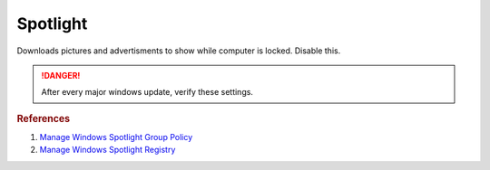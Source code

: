 .. _w10-20h2-standalone-spotlight:

Spotlight
#########
Downloads pictures and advertisments to show while computer is locked. Disable
this.

.. danger::
  After every major windows update, verify these settings.

.. dropdown:: Disable all spotlight features
  :container: + shadow
  :title: bg-primary text-white font-weight-bold
  :animate: fade-in

  .. dropdown:: :term:`Registry`
    :title: font-weight-bold
    :animate: fade-in

    .. wregedit:: Disable all spotlight features
      :key_title: HKEY_LOCAL_MACHINE\SOFTWARE\Policies\Microsoft\Windows\CloudContent
      :names:     DisableWindowsSpotlightFeatures
      :types:     DWORD
      :data:      1
      :no_section:
      :no_caption:

  .. dropdown:: :term:`GPO`
    :title: font-weight-bold
    :animate: fade-in

    .. wgpolicy:: Disable all spotlight features
      :key_title: User Configuration -->
                  Administrative Templates -->
                  Windows Components -->
                  Cloud Content -->
                  Turn off all Windows spotlight features
      :option:    ☑
      :setting:   Enabled
      :no_section:
      :no_caption:

.. dropdown:: Disable third-party content in spotlight
  :container: + shadow
  :title: bg-primary text-white font-weight-bold
  :animate: fade-in

  .. dropdown:: :term:`Registry`
    :title: font-weight-bold
    :animate: fade-in

    .. wregedit:: Disable third-party content in spotlight
      :key_title: HKEY_LOCAL_MACHINE\SOFTWARE\Policies\Microsoft\Windows\CloudContent
      :names:     DisableThirdPartySuggestions
      :types:     DWORD
      :data:      1
      :no_section:
      :no_caption:

  .. dropdown:: :term:`GPO`
    :title: font-weight-bold
    :animate: fade-in

    .. wgpolicy:: Disable third-party content in spotlight
      :key_title: User Configuration -->
                  Administrative Templates -->
                  Windows Components -->
                  Cloud Content -->
                  Do not suggest third-party content in Windows spotlight
      :option:    ☑
      :setting:   Enabled
      :no_section:
      :no_caption:

.. dropdown:: Disable all spotlight features on lock screen
  :container: + shadow
  :title: bg-primary text-white font-weight-bold
  :animate: fade-in

  .. dropdown:: :term:`Registry`
    :title: font-weight-bold
    :animate: fade-in

    .. wregedit:: Disable all spotlight features on lock screen
      :key_title: HKEY_LOCAL_MACHINE\SOFTWARE\Policies\Microsoft\Windows\CloudContent
      :names:     ConfigureWindowsSpotlight
      :types:     DWORD
      :data:      2
      :no_section:
      :no_caption:

  .. dropdown:: :term:`GPO`
    :title: font-weight-bold
    :animate: fade-in

    .. wgpolicy:: Disable all spotlight features on lock screen
      :key_title: User Configuration -->
                  Administrative Templates -->
                  Windows Components -->
                  Cloud Content -->
                  Configure Windows spotlight on lock screen
      :option:    ☑
      :setting:   Disabled
      :no_section:
      :no_caption:

.. dropdown:: Disable spotlight action center notifications
  :container: + shadow
  :title: bg-primary text-white font-weight-bold
  :animate: fade-in

  .. dropdown:: :term:`Registry`
    :title: font-weight-bold
    :animate: fade-in

    .. wregedit:: Disable spotlight action center notifications
      :key_title: HKEY_LOCAL_MACHINE\SOFTWARE\Policies\Microsoft\Windows\CloudContent
      :names:     DisableWindowsSpotlightOnActionCenter
      :types:     DWORD
      :data:      1
      :no_section:
      :no_caption:

  .. dropdown:: :term:`GPO`
    :title: font-weight-bold
    :animate: fade-in

    .. wgpolicy:: Disable spotlight action center notifications
      :key_title: User Configuration -->
                  Administrative Templates -->
                  Windows Components -->
                  Cloud Content -->
                  Turn off Windows Spotlight on Action Center
      :option:    ☑
      :setting:   Enabled
      :no_section:
      :no_caption:

.. dropdown:: Disable spotlight settings notifications
  :container: + shadow
  :title: bg-primary text-white font-weight-bold
  :animate: fade-in

  .. dropdown:: :term:`Registry`
    :title: font-weight-bold
    :animate: fade-in

    .. wregedit:: Disable spotlight settings notifications
      :key_title: HKEY_LOCAL_MACHINE\SOFTWARE\Policies\Microsoft\Windows\CloudContent
      :names:     DisableWindowsSpotlightOnSettings
      :types:     DWORD
      :data:      1
      :no_section:
      :no_caption:

  .. dropdown:: :term:`GPO`
    :title: font-weight-bold
    :animate: fade-in

    .. wgpolicy:: Disable spotlight notifications for settings via user GPO
      :key_title: User Configuration -->
                  Administrative Templates -->
                  Windows Components -->
                  Cloud Content -->
                  Turn off Windows Spotlight on Settings
      :option:    ☑
      :setting:   Enabled
      :no_section:
      :no_caption:

.. dropdown:: Disable spotlight Windows welcome experience
  :container: + shadow
  :title: bg-primary text-white font-weight-bold
  :animate: fade-in

  .. dropdown:: :term:`Registry`
    :title: font-weight-bold
    :animate: fade-in

    .. wregedit:: Disable spotlight Windows welcome experience
      :key_title: HKEY_LOCAL_MACHINE\SOFTWARE\Policies\Microsoft\Windows\CloudContent
      :names:     DisableWindowsSpotlightWindowsWelcomeExperience
      :types:     DWORD
      :data:      1
      :no_section:
      :no_caption:

.. rubric:: References

#. `Manage Windows Spotlight Group Policy <https://docs.microsoft.com/en-us/windows/configuration/windows-spotlight>`_
#. `Manage Windows Spotlight Registry <https://getadmx.com/?Category=Windows_10_2016&Policy=Microsoft.Policies.CloudContent::DisableWindowsSpotlightFeatures>`_
